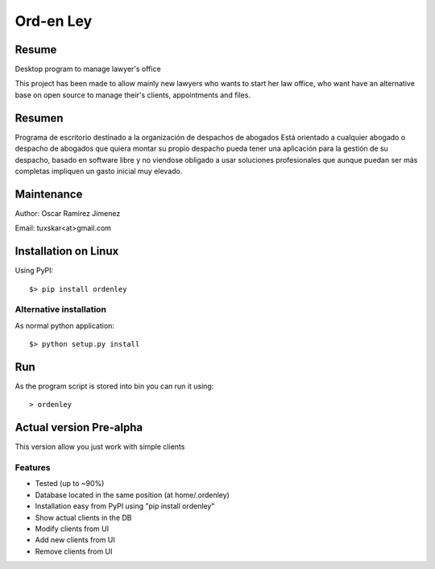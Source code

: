 Ord-en Ley
==========

Resume
------
Desktop program to manage lawyer's office

This project has been made to allow mainly new lawyers who wants to start her law office, 
who want have an alternative base on open source to manage their's clients, 
appointments and files.

Resumen
-------
Programa de escritorio destinado a la organización de despachos de abogados
Está orientado a cualquier abogado o despacho de abogados que quiera montar su propio 
despacho pueda tener una aplicación para la gestión de su despacho, basado en software 
libre y no viendose obligado a usar soluciones profesionales que aunque puedan ser más 
completas impliquen un gasto inicial muy elevado.

Maintenance
-----------
Author: Oscar Ramirez Jimenez

Email: tuxskar<at>gmail.com

Installation on Linux
---------------------
Using PyPI:

::

$> pip install ordenley

Alternative installation
........................
As normal python application:

::

$> python setup.py install

Run
---
As the program script is stored into bin you can run it using:

::

> ordenley

Actual version Pre-alpha
------------------------
This version allow you just work with simple clients

Features
........
- Tested (up to ~90%)
- Database located in the same position (at home/.ordenley)
- Installation easy from PyPI using "pip install ordenley"
- Show actual clients in the DB
- Modify clients from UI
- Add new clients from UI
- Remove clients from UI
